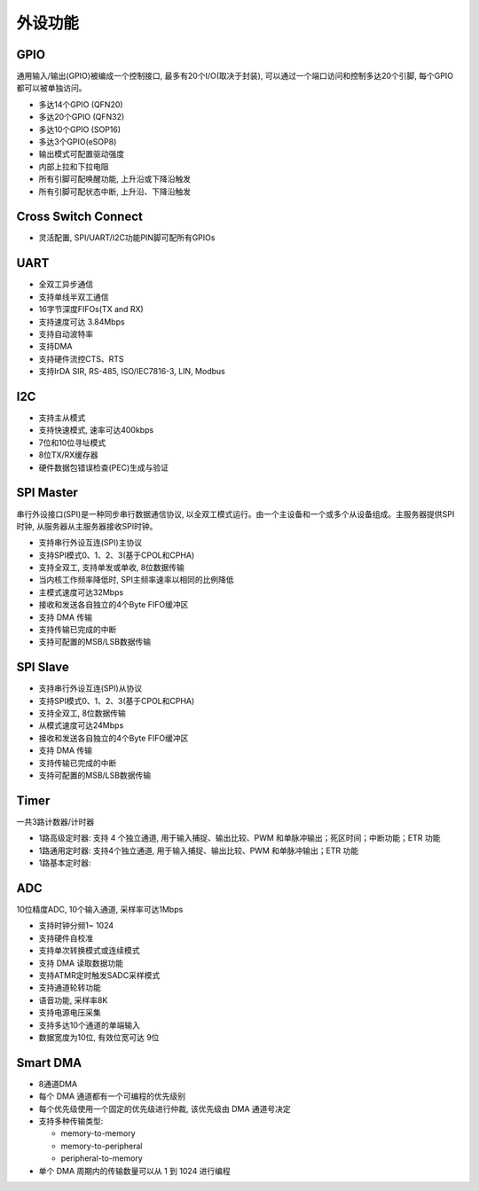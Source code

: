 .. vim: syntax=rst

外设功能
========

GPIO
----

通用输入/输出(GPIO)被编成一个控制接口, 最多有20个I/O(取决于封装), 可以通过一个端口访问和控制多达20个引脚, 每个GPIO都可以被单独访问。

- 多达14个GPIO (QFN20)

- 多达20个GPIO (QFN32)

- 多达10个GPIO (SOP16)

- 多达3个GPIO(eSOP8)

- 输出模式可配置驱动强度

- 内部上拉和下拉电阻

- 所有引脚可配唤醒功能, 上升沿或下降沿触发

- 所有引脚可配状态中断, 上升沿、下降沿触发

Cross Switch Connect
--------------------

- 灵活配置, SPI/UART/I2C功能PIN脚可配所有GPIOs

UART
----

- 全双工异步通信

- 支持单线半双工通信

- 16字节深度FIFOs(TX and RX)

- 支持速度可达 3.84Mbps

- 支持自动波特率

- 支持DMA

- 支持硬件流控CTS、RTS

- 支持IrDA SIR, RS-485, ISO/IEC7816-3, LIN, Modbus

I2C
---

- 支持主从模式

- 支持快速模式, 速率可达400kbps

- 7位和10位寻址模式

- 8位TX/RX缓存器

- 硬件数据包错误检查(PEC)生成与验证

SPI Master
----------

串行外设接口(SPI)是一种同步串行数据通信协议, 以全双工模式运行。由一个主设备和一个或多个从设备组成。主服务器提供SPI时钟, 从服务器从主服务器接收SPI时钟。

- 支持串行外设互连(SPI)主协议

- 支持SPI模式0、1、2、3(基于CPOL和CPHA)

- 支持全双工, 支持单发或单收, 8位数据传输

- 当内核工作频率降低时, SPI主频率速率以相同的比例降低

- 主模式速度可达32Mbps

- 接收和发送各自独立的4个Byte FIFO缓冲区

- 支持 DMA 传输

- 支持传输已完成的中断

- 支持可配置的MSB/LSB数据传输

SPI Slave
---------

- 支持串行外设互连(SPI)从协议

- 支持SPI模式0、1、2、3(基于CPOL和CPHA)

- 支持全双工, 8位数据传输

- 从模式速度可达24Mbps

- 接收和发送各自独立的4个Byte FIFO缓冲区

- 支持 DMA 传输

- 支持传输已完成的中断

- 支持可配置的MSB/LSB数据传输

Timer
-----

一共3路计数器/计时器

- 1路高级定时器: 支持 4 个独立通道, 用于输入捕捉、输出比较、PWM 和单脉冲输出；死区时间；中断功能；ETR 功能

- 1路通用定时器: 支持4个独立通道, 用于输入捕捉、输出比较、PWM 和单脉冲输出；ETR 功能

- 1路基本定时器:

ADC
---

10位精度ADC, 10个输入通道, 采样率可达1Mbps

- 支持时钟分频1~ 1024

- 支持硬件自校准

- 支持单次转换模式或连续模式

- 支持 DMA 读取数据功能

- 支持ATMR定时触发SADC采样模式

- 支持通道轮转功能

- 语音功能, 采样率8K

- 支持电源电压采集

- 支持多达10个通道的单端输入

- 数据宽度为10位, 有效位宽可达 9位

Smart DMA
---------

- 8通道DMA

- 每个 DMA 通道都有一个可编程的优先级别

- 每个优先级使用一个固定的优先级进行仲裁, 该优先级由 DMA 通道号决定

- 支持多种传输类型:

  - memory-to-memory

  - memory-to-peripheral

  - peripheral-to-memory

- 单个 DMA 周期内的传输数量可以从 1 到 1024 进行编程
